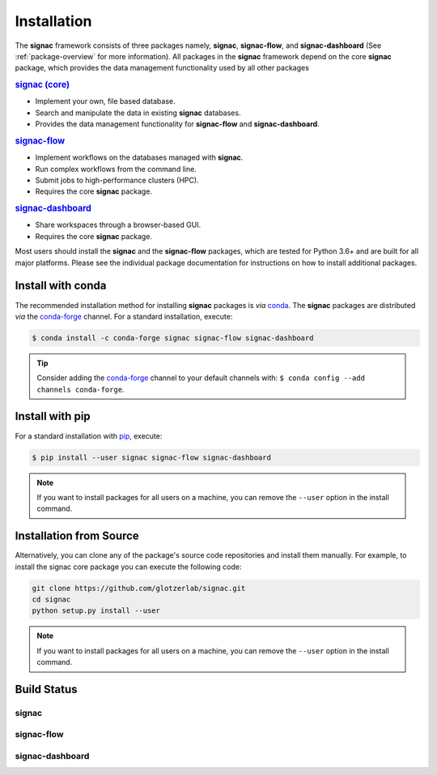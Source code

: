 .. _installation:

============
Installation
============

.. _conda: https://anaconda.org/
.. _conda-forge: https://conda-forge.github.io
.. _pip: https://docs.python.org/3/installing/index.html

The **signac** framework consists of three packages namely, **signac**, **signac-flow**, and **signac-dashboard** (See :ref:`package-overview` for more information).
All packages in the **signac** framework depend on the core **signac** package, which provides the data management functionality used by all other packages

.. rubric:: `signac (core) <signac-core_>`_

- Implement your own, file based database.
- Search and manipulate the data in existing **signac** databases.
- Provides the data management functionality for **signac-flow** and **signac-dashboard**.

.. rubric:: signac-flow_

- Implement workflows on the databases managed with **signac**.
- Run complex workflows from the command line.
- Submit jobs to high-performance clusters (HPC).
- Requires the core **signac** package.

.. rubric:: signac-dashboard_

- Share workspaces through a browser-based GUI.
- Requires the core **signac** package.

Most users should install the **signac** and the **signac-flow** packages, which are tested for Python 3.6+ and are built for all major platforms.
Please see the individual package documentation for instructions on how to install additional packages.


Install with conda
==================

The recommended installation method for installing **signac** packages is *via* conda_.
The **signac** packages are distributed *via* the conda-forge_ channel.
For a standard installation, execute:

.. code-block:: bash

    $ conda install -c conda-forge signac signac-flow signac-dashboard

.. tip::

    Consider adding the conda-forge_ channel to your default channels with: ``$ conda config --add channels conda-forge``.


Install with pip
================

For a standard installation with pip_, execute:

.. code:: bash

    $ pip install --user signac signac-flow signac-dashboard

.. note::

    If you want to install packages for all users on a machine, you can remove the ``--user`` option in the install command.


Installation from Source
========================

Alternatively, you can clone any of the package's source code repositories and install them manually.
For example, to install the signac core package you can execute the following code:

.. code:: bash

  git clone https://github.com/glotzerlab/signac.git
  cd signac
  python setup.py install --user

.. note::

    If you want to install packages for all users on a machine, you can remove the ``--user`` option in the install command.


Build Status
============

signac
------

.. image:: https://img.shields.io/conda/vn/conda-forge/signac
    :target: https://anaconda.org/conda-forge/signac
    :alt: conda-forge signac
.. image:: https://img.shields.io/pypi/v/signac
    :target: https://pypi.org/project/signac/
    :alt: PyPI signac

signac-flow
-----------

.. image:: https://img.shields.io/conda/vn/conda-forge/signac-flow
    :target: https://anaconda.org/conda-forge/signac-flow
    :alt: conda-forge signac-flow
.. image:: https://img.shields.io/pypi/v/signac-flow
    :target: https://pypi.org/project/signac-flow/
    :alt: PyPI signac-flow

signac-dashboard
----------------

.. image:: https://img.shields.io/conda/vn/conda-forge/signac-dashboard
    :target: https://anaconda.org/conda-forge/signac-dashboard
    :alt: conda-forge signac-dashboard
.. image:: https://img.shields.io/pypi/v/signac-dashboard
    :target: https://pypi.org/project/signac-dashboard/
    :alt: PyPI signac-dashboard

.. _signac-core: https://docs.signac.io/projects/core/en/latest/installation.html
.. _signac-flow: https://docs.signac.io/projects/flow/en/latest/installation.html
.. _signac-dashboard: https://docs.signac.io/projects/dashboard/en/latest/installation.html
